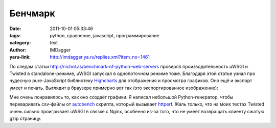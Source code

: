 Бенчмарк
========
:date: 2011-10-01 05:33:46
:tags: python, сравнение, javascript, программирование
:category: text
:author: IMDagger
:yaru-link: http://imdagger.ya.ru/replies.xml?item_no=1461

По следам статьи http://nichol.as/benchmark-of-python-web-servers
проверял производительность uWSGI и Twisted в standalone-режиме, uWSGI
запускал в однопоточном режиме тоже. Благодаря этой статье узнал про
чудесную pure-JavaScript библиотеку
`Highcharts <http://www.highcharts.com/>`__ для отображения и
просмотра графиков. Оно ещё и экспорт умеет и печать. Выглядит в
браузере примерно вот так (это экспортированное изображение):

.. class:: text-center

|График|

Мне очень понравилось то, как оно создаёт графики. Я написал
небольшой Python-генератор, чтобы переваривать csv-файлы от
`autobench <http://www.xenoclast.org/autobench/>`__ скрипта, который
вызывает `httperf <http://www.hpl.hp.com/research/linux/httperf/>`__.
Жаль только, что на моих тестах Twisted очень сильно проигрывает uWSGI в
связке с Nginx, особенно из-за того, что не умеет возвращать клиенту
сжатую gzip страницу.

.. |График| image:: http://img-fotki.yandex.ru/get/4412/22199227.a/0_6643a_f1f6bf94_L
   :target: http://fotki.yandex.ru/users/imdagger/view/418874/
